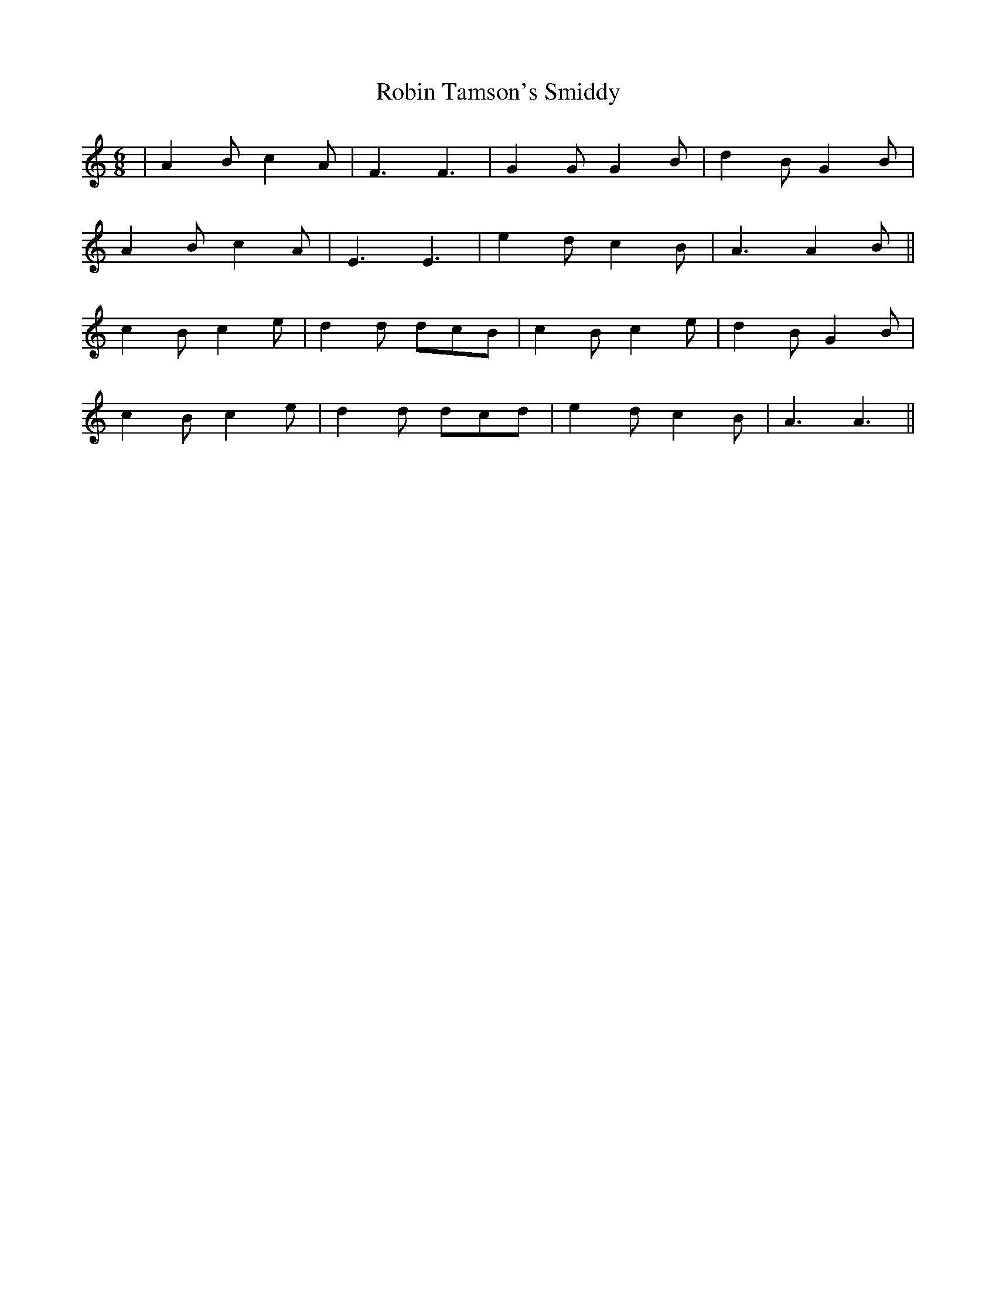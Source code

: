 X: 34885
T: Robin Tamson's Smiddy
R: jig
M: 6/8
K: Aminor
|A2B c2A|F3 F3|G2G G2B|d2B G2B|
A2B c2A|E3 E3|e2d c2B|A3 A2B||
c2B c2e|d2d dcB|c2B c2e|d2B G2B|
c2B c2e|d2d dcd|e2d c2B|A3 A3||

